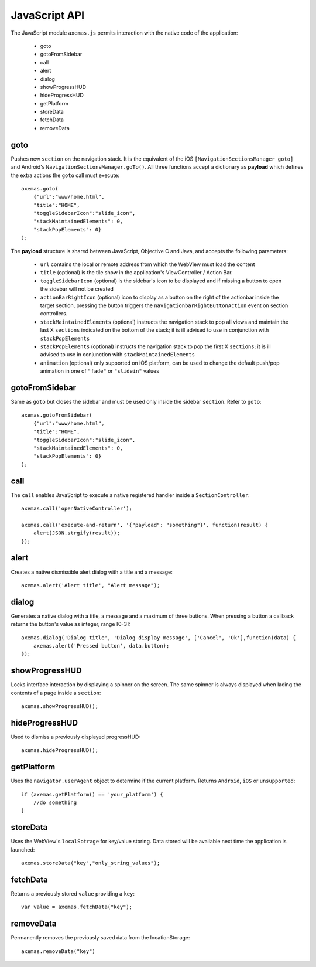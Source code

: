 .. _js_api:

JavaScript API
==============

The JavaScript module ``axemas.js`` permits interaction with the native code of the application:

    - goto
    - gotoFromSidebar
    - call
    - alert
    - dialog
    - showProgressHUD
    - hideProgressHUD
    - getPlatform
    - storeData
    - fetchData
    - removeData

.. _js_goto:

goto
----

Pushes new ``section`` on the navigation stack. It is the equivalent of the iOS ``[NavigationSectionsManager goto]`` and Android's ``NavigationSectionsManager.goTo()``.
All three functions accept a dictionary as **payload** which defines the extra actions the ``goto`` call must execute::

    axemas.goto(
        {"url":"www/home.html",
        "title":"HOME",
        "toggleSidebarIcon":"slide_icon",
        "stackMaintainedElements": 0,
        "stackPopElements": 0}
    );

The **payload** structure is shared between JavaScript, Objective C and Java, and accepts the following parameters:

    - ``url`` contains the local or remote address from which the WebView must load the content
    - ``title`` (optional) is the tile show in the application's ViewController / Action Bar.
    - ``toggleSidebarIcon`` (optional) is the sidebar's icon to be displayed and if missing a button to open the sidebar will not be created
    - ``actionBarRightIcon`` (optional) icon to display as a button on the right of the actionbar inside the target section, pressing the button triggers the ``navigationbarRightButtonAction`` event on section controllers.
    - ``stackMaintainedElements`` (optional) instructs the navigation stack to pop all views and maintain the last X ``sections`` indicated on the bottom of the stack; it is ill advised to use in conjunction with ``stackPopElements``
    - ``stackPopElements`` (optional) instructs the navigation stack to pop the first X ``sections``; it is ill advised to use in conjunction with ``stackMaintainedElements``
    - ``animation`` (optional) only supported on iOS platform, can be used to change the default push/pop animation in one of ``"fade"`` or ``"slidein"`` values

gotoFromSidebar
---------------

Same as ``goto`` but closes the sidebar and must be used only inside the sidebar ``section``. Refer to ``goto``::

    axemas.gotoFromSidebar(
        {"url":"www/home.html",
        "title":"HOME",
        "toggleSidebarIcon":"slide_icon",
        "stackMaintainedElements": 0,
        "stackPopElements": 0}
    );

call
----

The ``call`` enables JavaScript to execute a native registered handler inside a ``SectionController``::

    axemas.call('openNativeController');

    axemas.call('execute-and-return', '{"payload": "something"}', function(result) {
        alert(JSON.strgify(result));
    });

alert
-----

Creates a native dismissible alert dialog with a title and a message::

    axemas.alert('Alert title', "Alert message");


dialog
------

Generates a native dialog with a title, a message and a maximum of three buttons. When pressing a button a callback returns the button's value as integer, range [0-3]::

    axemas.dialog('Dialog title', 'Dialog display message', ['Cancel', 'Ok'],function(data) {
        axemas.alert('Pressed button', data.button);
    });

showProgressHUD
---------------

Locks interface interaction by displaying a spinner on the screen. The same spinner is always displayed when lading the contents of a page inside a ``section``::

     axemas.showProgressHUD();


hideProgressHUD
---------------

Used to dismiss a previously displayed progressHUD::

     axemas.hideProgressHUD();


getPlatform
-----------

Uses the ``navigator.userAgent`` object to determine if the current platform. Returns ``Android``, ``iOS`` or ``unsupported``::

     if (axemas.getPlatform() == 'your_platform') {
         //do something
     }


storeData
---------

Uses the WebView's ``localSotrage`` for key/value storing. Data stored will be available next time the application is launched::

    axemas.storeData("key","only_string_values");

fetchData
---------

Returns a previously stored ``value`` providing a ``key``::

    var value = axemas.fetchData("key");

removeData
----------

Permanently removes the previously saved data from the locationStorage::

    axemas.removeData("key")
